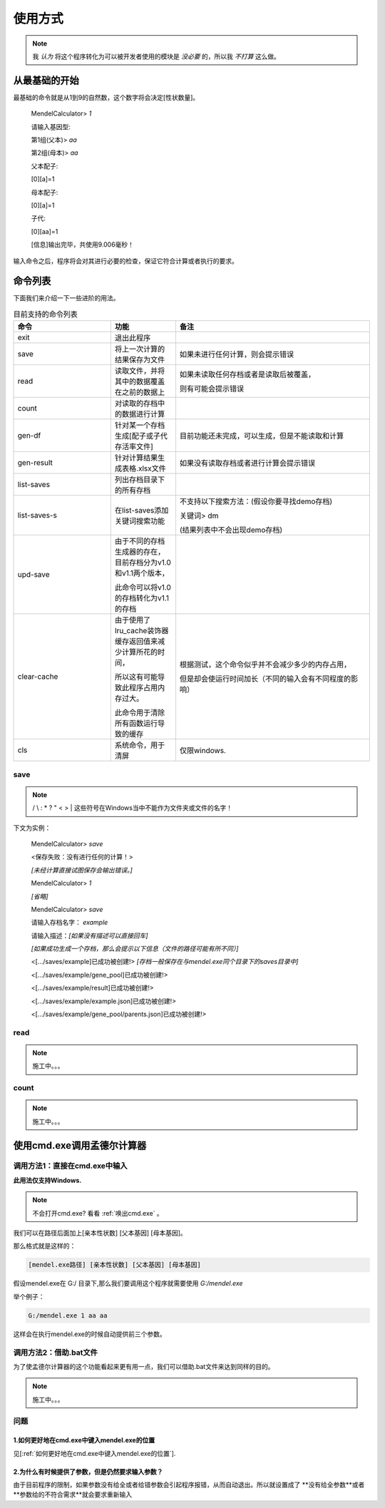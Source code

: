 ========
使用方式
========

.. note::

   我 *认为* 将这个程序转化为可以被开发者使用的模块是 *没必要* 的，所以我 *不打算* 这么做。


从最基础的开始
---------------

最基础的命令就是从1到9的自然数，这个数字将会决定[性状数量]。

    MendelCalculator>  *1*

    请输入基因型:

    第1组(父本)> *aa*

    第2组(母本)> *aa*

    父本配子:

    [0][a]=1

    母本配子:

    [0][a]=1

    子代:

    [0][aa]=1

    [信息]输出完毕，共使用9.006毫秒！

输入命令之后，程序将会对其进行必要的检查，保证它符合计算或者执行的要求。

命令列表
----------------

下面我们来介绍一下一些进阶的用法。

.. list-table:: 目前支持的命令列表
    :widths: 15 10 30
    :header-rows: 1

    * - 命令
      - 功能
      - 备注

    * - exit
      - 退出此程序
      -

    * - save
      - 将上一次计算的结果保存为文件
      - 如果未进行任何计算，则会提示错误

    * - read
      - 读取文件，并将其中的数据覆盖在之前的数据上
      - 如果未读取任何存档或者是读取后被覆盖，

        则有可能会提示错误

    * - count
      - 对读取的存档中的数据进行计算
      -

    * - gen-df
      - 针对某一个存档生成[配子或子代存活率文件]
      - 目前功能还未完成，可以生成，但是不能读取和计算

    * - gen-result
      - 针对计算结果生成表格.xlsx文件
      - 如果没有读取存档或者进行计算会提示错误

    * - list-saves
      - 列出存档目录下的所有存档
      -

    * - list-saves-s
      - 在list-saves添加关键词搜索功能
      - 不支持以下搜索方法：(假设你要寻找demo存档)

        关键词> dm

        (结果列表中不会出现demo存档)

    * - upd-save
      - 由于不同的存档生成器的存在，目前存档分为v1.0和v1.1两个版本，

        此命令可以将v1.0的存档转化为v1.1的存档
      -

    * - clear-cache
      - 由于使用了lru_cache装饰器 缓存返回值来减少计算所花的时间，

        所以这有可能导致此程序占用内存过大。

        此命令用于清除所有函数运行导致的缓存
      - 根据测试，这个命令似乎并不会减少多少的内存占用，

        但是却会使运行时间加长（不同的输入会有不同程度的影响）

    * - cls
      - 系统命令，用于清屏
      - 仅限windows.

save
>>>>>>>>>>>>>>>>>>>

.. note::

    / \\ : \* ? " < > | 这些符号在Windows当中不能作为文件夹或文件的名字！

下文为实例：

    MendelCalculator> *save*

    <保存失败：没有进行任何的计算！>

    *[未经计算直接试图保存会输出错误。]*

    MendelCalculator> *1*

    *[省略]*

    MendelCalculator> *save*

    请输入存档名字： *example*

    请输入描述：*[如果没有描述可以直接回车]*

    *[如果成功生成一个存档，那么会提示以下信息（文件的路径可能有所不同）]*

    <[.../saves/example]已成功被创建!> *[存档一般保存在与mendel.exe同个目录下的saves目录中]*

    <[.../saves/example/gene_pool]已成功被创建!>

    <[.../saves/example/result]已成功被创建!>

    <[.../saves/example/example.json]已成功被创建!>

    <[.../saves/example/gene_pool/parents.json]已成功被创建!>


read
>>>>>>>>>>>>>>>>>>>

.. note::
    施工中。。。

count
>>>>>>>>>>>>>>>>>>>

.. note::
    施工中。。。

使用cmd.exe调用孟德尔计算器
-----------------------------

调用方法1：直接在cmd.exe中输入
>>>>>>>>>>>>>>>>>>>>>>>>>>>>>>>>>

**此用法仅支持Windows.**

.. note::
    不会打开cmd.exe? 看看 :ref:`唤出cmd.exe` 。

我们可以在路径后面加上[亲本性状数] [父本基因] [母本基因]。

那么格式就是这样的：

.. code-block:: console

    [mendel.exe路径] [亲本性状数] [父本基因] [母本基因]

假设mendel.exe在 G:/ 目录下,那么我们要调用这个程序就需要使用 *G:/mendel.exe*

举个例子：

.. code-block:: console

    G:/mendel.exe 1 aa aa

这样会在执行mendel.exe的时候自动提供前三个参数。

调用方法2：借助.bat文件
>>>>>>>>>>>>>>>>>>>>>>>>>>>>>>>>>

为了使孟德尔计算器的这个功能看起来更有用一点，我们可以借助.bat文件来达到同样的目的。

.. note::
    施工中。。。

问题
>>>>>>>>

1.如何更好地在cmd.exe中键入mendel.exe的位置
:::::::::::::::::::::::::::::::::::::::::::::::::::::

见[:ref:`如何更好地在cmd.exe中键入mendel.exe的位置`].

2.为什么有时候提供了参数，但是仍然要求输入参数？
:::::::::::::::::::::::::::::::::::::::::::::::::::::

由于目前程序的限制，如果参数没有给全或者给错参数会引起程序报错，从而自动退出。所以就设置成了
**没有给全参数**或者**参数给的不符合需求**就会要求重新输入
